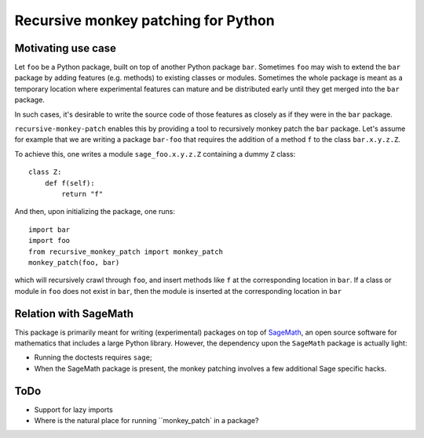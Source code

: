 Recursive monkey patching for Python
====================================

Motivating use case
-------------------

Let ``foo`` be a Python package, built on top of another Python
package ``bar``. Sometimes ``foo`` may wish to extend the ``bar``
package by adding features (e.g. methods) to existing classes or
modules. Sometimes the whole package is meant as a temporary location
where experimental features can mature and be distributed early until
they get merged into the ``bar`` package.

In such cases, it's desirable to write the source code of those
features as closely as if they were in the ``bar`` package.

``recursive-monkey-patch`` enables this by providing a tool to
recursively monkey patch the ``bar`` package. Let's assume for example
that we are writing a package ``bar-foo`` that requires the addition
of a method ``f`` to the class ``bar.x.y.z.Z``.

To achieve this, one writes a module ``sage_foo.x.y.z.Z`` containing a
dummy ``Z`` class::

    class Z:
        def f(self):
            return "f"

And then, upon initializing the package, one runs::

    import bar
    import foo
    from recursive_monkey_patch import monkey_patch
    monkey_patch(foo, bar)

which will recursively crawl through ``foo``, and insert methods like
``f`` at the corresponding location in ``bar``. If a class or module
in ``foo`` does not exist in ``bar``, then the module is inserted at
the corresponding location in ``bar``

Relation with SageMath
----------------------

This package is primarily meant for writing (experimental) packages on
top of `SageMath <http://sagemath.org>`_, an open source software for
mathematics that includes a large Python library. However, the
dependency upon the ``SageMath`` package is actually light:

- Running the doctests requires ``sage``;
- When the SageMath package is present, the monkey patching involves a
  few additional Sage specific hacks.

ToDo
----

- Support for lazy imports
- Where is the natural place for running ``monkey_patch` in a package?
